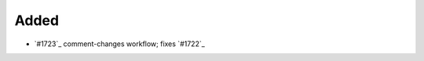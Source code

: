.. 1723:  https://github.com/fox0430/moe/pull/1723

Added
.....

- `#1723`_ comment-changes workflow; fixes `#1722`_

